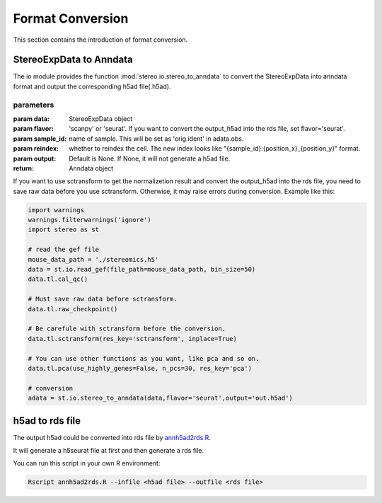 Format Conversion
==================
This section contains the introduction of format conversion.

StereoExpData to Anndata
-------------------------
The io module provides the function :mod:`stereo.io.stereo_to_anndata` to convert the StereoExpData into anndata format and output the
corresponding h5ad file(.h5ad).

parameters
~~~~~~~~~~~~~~~

:param data: StereoExpData object
:param flavor: 'scanpy' or 'seurat'. If you want to convert the output_h5ad into the rds file, set flavor='seurat'.
:param sample_id: name of sample. This will be set as 'orig.ident' in adata.obs.
:param reindex: whether to reindex the cell. The new index looks like "{sample_id}:{position_x}_{position_y}" format.
:param output: Default is None. If None, it will not generate a h5ad file.
:return: Anndata object

If you want to use sctransform to get the normalizetion result and convert the output_h5ad into the rds file,
you need to save raw data before you use sctransform. Otherwise, it may raise errors during conversion.
Example like this:

.. code:: python

    import warnings
    warnings.filterwarnings('ignore')
    import stereo as st

    # read the gef file
    mouse_data_path = './stereomics.h5'
    data = st.io.read_gef(file_path=mouse_data_path, bin_size=50)
    data.tl.cal_qc()

    # Must save raw data before sctransform.
    data.tl.raw_checkpoint()

    # Be carefule with sctransform before the conversion.
    data.tl.sctransform(res_key='sctransform', inplace=True)

    # You can use other functions as you want, like pca and so on.
    data.tl.pca(use_highly_genes=False, n_pcs=30, res_key='pca')

    # conversion
    adata = st.io.stereo_to_anndata(data,flavor='seurat',output='out.h5ad')

h5ad to rds file
----------------------------------
The output h5ad could be converted into rds file by `annh5ad2rds.R <https://github.com/BGIResearch/stereopy/blob/dev/docs/source/_static/annh5ad2rds.R>`_.

It will generate a h5seurat file at first and then generate a rds file.

You can run this script in your own R environment:

.. code:: bash

    Rscript annh5ad2rds.R --infile <h5ad file> --outfile <rds file>
